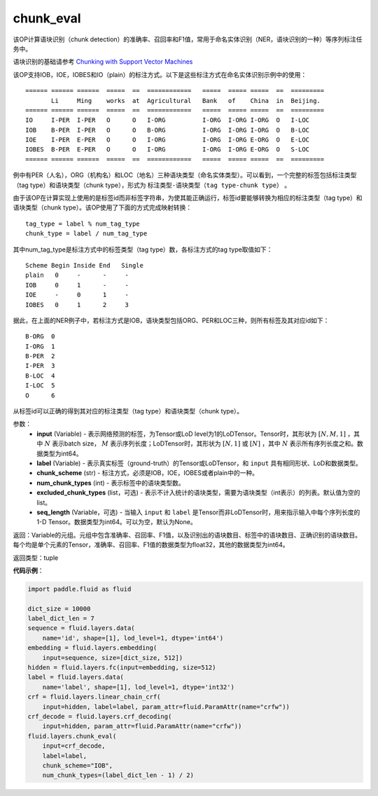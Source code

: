 .. _cn_api_fluid_layers_chunk_eval:

chunk_eval
-------------------------------

.. py:function:: paddle.fluid.layers.chunk_eval(input, label, chunk_scheme, num_chunk_types, excluded_chunk_types=None, sqe_length=None)

该OP计算语块识别（chunk detection）的准确率、召回率和F1值，常用于命名实体识别（NER，语块识别的一种）等序列标注任务中。

语块识别的基础请参考 `Chunking with Support Vector Machines <https://www.aclweb.org/anthology/N01-1025>`_

该OP支持IOB，IOE，IOBES和IO（plain）的标注方式。以下是这些标注方式在命名实体识别示例中的使用：

::


    ====== ====== ======  =====  ==  ============   =====  ===== =====  ==  =========
           Li     Ming    works  at  Agricultural   Bank   of    China  in  Beijing.
    ====== ====== ======  =====  ==  ============   =====  ===== =====  ==  =========
    IO     I-PER  I-PER   O      O   I-ORG          I-ORG  I-ORG I-ORG  O   I-LOC
    IOB    B-PER  I-PER   O      O   B-ORG          I-ORG  I-ORG I-ORG  O   B-LOC
    IOE    I-PER  E-PER   O      O   I-ORG          I-ORG  I-ORG E-ORG  O   E-LOC
    IOBES  B-PER  E-PER   O      O   I-ORG          I-ORG  I-ORG E-ORG  O   S-LOC
    ====== ====== ======  =====  ==  ============   =====  ===== =====  ==  =========

例中有PER（人名），ORG（机构名）和LOC（地名）三种语块类型（命名实体类型）。可以看到，一个完整的标签包括标注类型（tag type）和语块类型（chunk type），形式为 ``标注类型-语块类型（tag type-chunk type）`` 。

由于该OP在计算实现上使用的是标签id而非标签字符串，为使其能正确运行，标签id要能够转换为相应的标注类型（tag type）和语块类型（chunk type）。该OP使用了下面的方式完成映射转换：

::


    tag_type = label % num_tag_type
    chunk_type = label / num_tag_type

其中num_tag_type是标注方式中的标签类型（tag type）数，各标注方式的tag type取值如下：

::


    Scheme Begin Inside End   Single
    plain   0     -      -     -
    IOB     0     1      -     -
    IOE     -     0      1     -
    IOBES   0     1      2     3

据此，在上面的NER例子中，若标注方式是IOB，语块类型包括ORG、PER和LOC三种，则所有标签及其对应id如下：

::


    B-ORG  0
    I-ORG  1
    B-PER  2
    I-PER  3
    B-LOC  4
    I-LOC  5
    O      6

从标签id可以正确的得到其对应的标注类型（tag type）和语块类型（chunk type）。

参数：
    - **input** (Variable) - 表示网络预测的标签，为Tensor或LoD level为1的LoDTensor。Tensor时，其形状为 :math:`[N, M, 1]` ，其中 :math:`N` 表示batch size， :math:`M` 表示序列长度；LoDTensor时，其形状为 :math:`[N, 1]` 或 :math:`[N]` ，其中 :math:`N` 表示所有序列长度之和。数据类型为int64。
    - **label** (Variable) - 表示真实标签（ground-truth）的Tensor或LoDTensor，和 ``input`` 具有相同形状、LoD和数据类型。
    - **chunk_scheme** (str) - 标注方式，必须是IOB，IOE，IOBES或者plain中的一种。
    - **num_chunk_types** (int) - 表示标签中的语块类型数。
    - **excluded_chunk_types** (list，可选) - 表示不计入统计的语块类型，需要为语块类型（int表示）的列表。默认值为空的list。
    - **seq_length** (Variable，可选) - 当输入 ``input`` 和 ``label`` 是Tensor而非LoDTensor时，用来指示输入中每个序列长度的1-D Tensor。数据类型为int64。可以为空，默认为None。

返回：Variable的元组。元组中包含准确率、召回率、F1值，以及识别出的语块数目、标签中的语块数目、正确识别的语块数目。每个均是单个元素的Tensor，准确率、召回率、F1值的数据类型为float32，其他的数据类型为int64。

返回类型：tuple

**代码示例**：

.. code-block:: python:

    import paddle.fluid as fluid
     
    dict_size = 10000
    label_dict_len = 7
    sequence = fluid.layers.data(
        name='id', shape=[1], lod_level=1, dtype='int64')
    embedding = fluid.layers.embedding(
        input=sequence, size=[dict_size, 512])
    hidden = fluid.layers.fc(input=embedding, size=512)
    label = fluid.layers.data(
        name='label', shape=[1], lod_level=1, dtype='int32')
    crf = fluid.layers.linear_chain_crf(
        input=hidden, label=label, param_attr=fluid.ParamAttr(name="crfw"))
    crf_decode = fluid.layers.crf_decoding(
        input=hidden, param_attr=fluid.ParamAttr(name="crfw"))
    fluid.layers.chunk_eval(
        input=crf_decode,
        label=label,
        chunk_scheme="IOB",
        num_chunk_types=(label_dict_len - 1) / 2)









